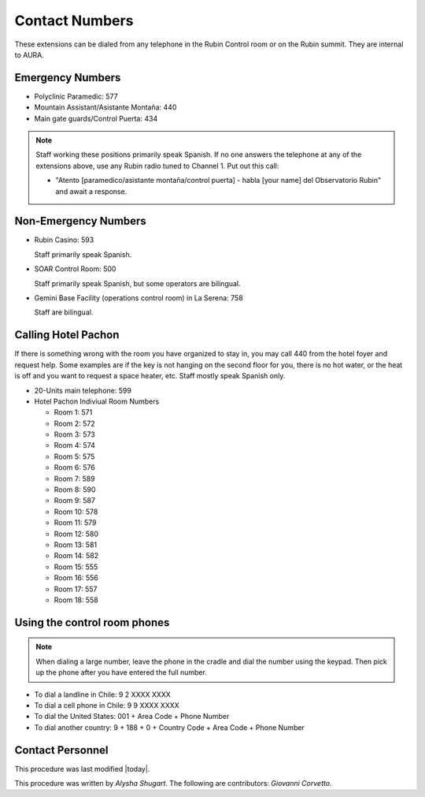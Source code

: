 .. This is a template for operational procedures. Each procedure will have its own sub-directory. This comment may be deleted when the template is copied to the destination.

.. Review the README in this procedure's directory on instructions to contribute.
.. Static objects, such as figures, should be stored in the _static directory. Review the _static/README in this procedure's directory on instructions to contribute.
.. Do not remove the comments that describe each section. They are included to provide guidance to contributors.
.. Do not remove other content provided in the templates, such as a section. Instead, comment out the content and include comments to explain the situation. For example:
	- If a section within the template is not needed, comment out the section title and label reference. Include a comment explaining why this is not required.
    - If a file cannot include a title (surrounded by ampersands (#)), comment out the title from the template and include a comment explaining why this is implemented (in addition to applying the ``title`` directive).

.. Include one Primary Author and list of Contributors (comma separated) between the asterisks (*):
.. |author| replace:: *Alysha Shugart*
.. If there are no contributors, write "none" between the asterisks. Do not remove the substitution.
.. |contributors| replace:: *Giovanni Corvetto*

.. This is the label that can be used as for cross referencing this procedure.
.. Recommended format is "Directory Name"-"Title Name"  -- Spaces should be replaced by hyphens.
.. _Safety-contact-numbers:
.. Each section should includes a label for cross referencing to a given area.
.. Recommended format for all labels is "Title Name"-"Section Name" -- Spaces should be replaced by hyphens.
.. To reference a label that isn't associated with an reST object such as a title or figure, you must include the link an explicit title using the syntax :ref:`link text <label-name>`.
.. An error will alert you of identical labels during the build process.

###############
Contact Numbers
###############

These extensions can be dialed from any telephone in the Rubin Control room or on the Rubin summit. 
They are internal to AURA.

.. _contact-numbers-emergency-numbers:

Emergency Numbers
^^^^^^^^^^^^^^^^^
.. Preconditions

- Polyclinic Paramedic: 577

- Mountain Assistant/Asistante Montaña: 440

- Main gate guards/Control Puerta: 434

.. note::
    Staff working these positions primarily speak Spanish.
    If no one answers the telephone at any of the extensions above, use any Rubin radio tuned to Channel 1. 
    Put out this call: 
    
    - "Atento [paramedico/asistante montaña/control puerta] - habla [your name] del Observatorio Rubin" and await a response.


.. _contact-numbers-non-emergency-numbers:

Non-Emergency Numbers
^^^^^^^^^^^^^^^^^^^^^

- Rubin Casino: 593

  Staff primarily speak Spanish.

- SOAR Control Room: 500
  
  Staff primarily speak Spanish, but some operators are bilingual.

- Gemini Base Facility (operations control room) in La Serena: 758
  
  Staff are bilingual.

.. _contact-numbers-calling-hotel-pachon:


Calling Hotel Pachon
^^^^^^^^^^^^^^^^^^^^

If there is something wrong with the room you have organized to stay in, you may call 440 from the hotel foyer and request help.
Some examples are if the key is not hanging on the second floor for you, there is no hot water, or the heat is off and you want to request a space heater, etc.
Staff mostly speak Spanish only.

- 20-Units main telephone: 599

- Hotel Pachon Indiviual Room Numbers

  - Room 1: 571
  - Room 2: 572
  - Room 3: 573
  - Room 4: 574
  - Room 5: 575
  - Room 6: 576
  - Room 7: 589
  - Room 8: 590
  - Room 9: 587
  - Room 10: 578
  - Room 11: 579
  - Room 12: 580
  - Room 13: 581
  - Room 14: 582
  - Room 15: 555
  - Room 16: 556
  - Room 17: 557
  - Room 18: 558

.. _contact_numbers_using_the_control_room_phones:

Using the control room phones 
^^^^^^^^^^^^^^^^^^^^^^^^^^^^^

.. note::
  When dialing a large number, leave the phone in the cradle and dial the number using the keypad. 
  Then pick up the phone after you have entered the full number.

- To dial a landline in Chile: 9 2 XXXX XXXX

- To dial a cell phone in Chile: 9 9 XXXX XXXX

- To dial the United States: 001 + Area Code + Phone Number

- To dial another country: 9 + 188 + 0 + Country Code + Area Code + Phone Number

.. _Daytime-Operations-Safety-contact-numbers-contact-personnel:

Contact Personnel
^^^^^^^^^^^^^^^^^

This procedure was last modified |today|.

This procedure was written by |author|. The following are contributors: |contributors|.
